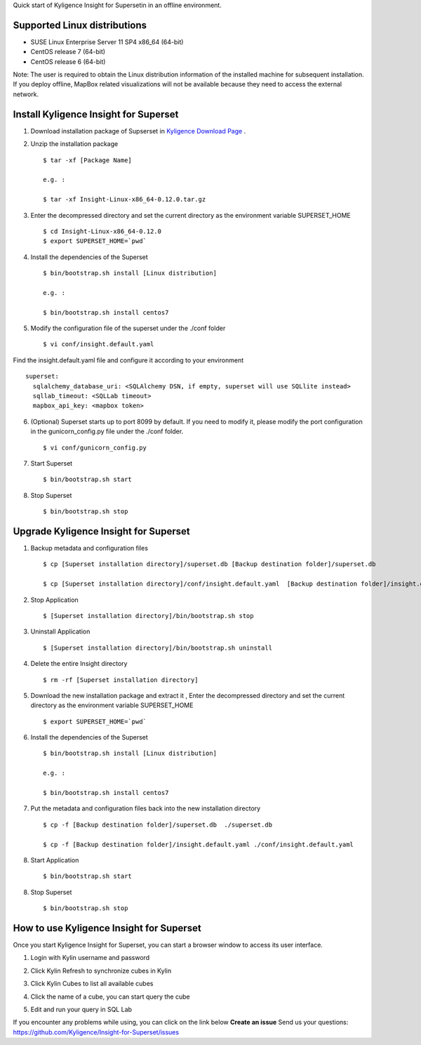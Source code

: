 Quick start of Kyligence Insight for Supersetin in an offline environment.

Supported Linux distributions
=============================
* SUSE Linux Enterprise Server 11 SP4 x86_64 (64-bit)
* CentOS release 7 (64-bit)
* CentOS release 6 (64-bit)

Note:
The user is required to obtain the Linux distribution information of the installed machine for subsequent installation.
If you deploy offline, MapBox related visualizations will not be available because they need to access the external network.

Install Kyligence Insight for Superset
======================================
1. Download installation package of Supserset in `Kyligence Download Page`_ .

2. Unzip the installation package ::

     $ tar -xf [Package Name]

     e.g. :

     $ tar -xf Insight-Linux-x86_64-0.12.0.tar.gz

3. Enter the decompressed directory and set the current directory as the environment variable SUPERSET_HOME ::

     $ cd Insight-Linux-x86_64-0.12.0
     $ export SUPERSET_HOME=`pwd`

4. Install the dependencies of the Superset ::

     $ bin/bootstrap.sh install [Linux distribution]

     e.g. :

     $ bin/bootstrap.sh install centos7

5. Modify the configuration file of the superset under the ./conf folder ::

     $ vi conf/insight.default.yaml

Find the insight.default.yaml file and configure it according to your environment ::

  superset:
    sqlalchemy_database_uri: <SQLAlchemy DSN, if empty, superset will use SQLlite instead>
    sqllab_timeout: <SQLLab timeout>
    mapbox_api_key: <mapbox token>

6. (Optional) Superset starts up to port 8099 by default. If you need to modify it, please modify the port configuration in the gunicorn_config.py file under the ./conf folder. ::

     $ vi conf/gunicorn_config.py

7. Start Superset ::

     $ bin/bootstrap.sh start

8. Stop Superset ::

     $ bin/bootstrap.sh stop


Upgrade Kyligence Insight for Superset
======================================
1. Backup metadata and configuration files ::

     $ cp [Superset installation directory]/superset.db [Backup destination folder]/superset.db

     $ cp [Superset installation directory]/conf/insight.default.yaml  [Backup destination folder]/insight.default.yaml 

2. Stop Application ::

     $ [Superset installation directory]/bin/bootstrap.sh stop


3. Uninstall Application ::

     $ [Superset installation directory]/bin/bootstrap.sh uninstall

4. Delete the entire Insight directory ::

     $ rm -rf [Superset installation directory]

5. Download the new installation package and extract it , Enter the decompressed directory and set the current directory as the environment variable SUPERSET_HOME ::

     $ export SUPERSET_HOME=`pwd`

6. Install the dependencies of the Superset ::

     $ bin/bootstrap.sh install [Linux distribution]

     e.g. :

     $ bin/bootstrap.sh install centos7

7. Put the metadata and configuration files back into the new installation directory ::

     $ cp -f [Backup destination folder]/superset.db  ./superset.db

     $ cp -f [Backup destination folder]/insight.default.yaml ./conf/insight.default.yaml 


8. Start Application ::

     $ bin/bootstrap.sh start

8. Stop Superset ::

     $ bin/bootstrap.sh stop


How to use Kyligence Insight for Superset
=========================================

Once you start Kyligence Insight for Superset, you can start a browser window to access its user interface.

1. Login with Kylin username and password

   .. image:: images/Insight_login_en.png

2. Click Kylin Refresh to synchronize cubes in Kylin

   .. image:: images/Insight_refresh_en.png

3. Click Kylin Cubes to list all available cubes

   .. image:: images/Insight_list_cubes_en.png

4. Click the name of a cube, you can start query the cube

   .. image:: images/Insight_explore_en.png

5. Edit and run your query in SQL Lab

   .. image:: images/Insight_SQLLab_en.png

If you encounter any problems while using, you can click on the link below **Create an issue** Send us your questions: https://github.com/Kyligence/Insight-for-Superset/issues

.. _`Kyligence Insight for Superset config file`: https://raw.githubusercontent.com/Kyligence/Insight-for-Superset/master/default.yaml
.. _`Kyligence Download Page`: http://download.kyligence.io/#/products


